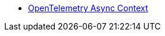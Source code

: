 * xref:{page-version}@servicetalk-opentelemetry-asynccontext::index.adoc[OpenTelemetry Async Context]